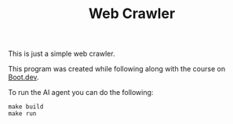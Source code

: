 #+TITLE: Web Crawler

This is just a simple web crawler.

This program was created while following along with the course on [[https://www.boot.dev/u/maker2413][Boot.dev]].

To run the AI agent you can do the following:
#+begin_src shell
  make build
  make run
#+end_src
